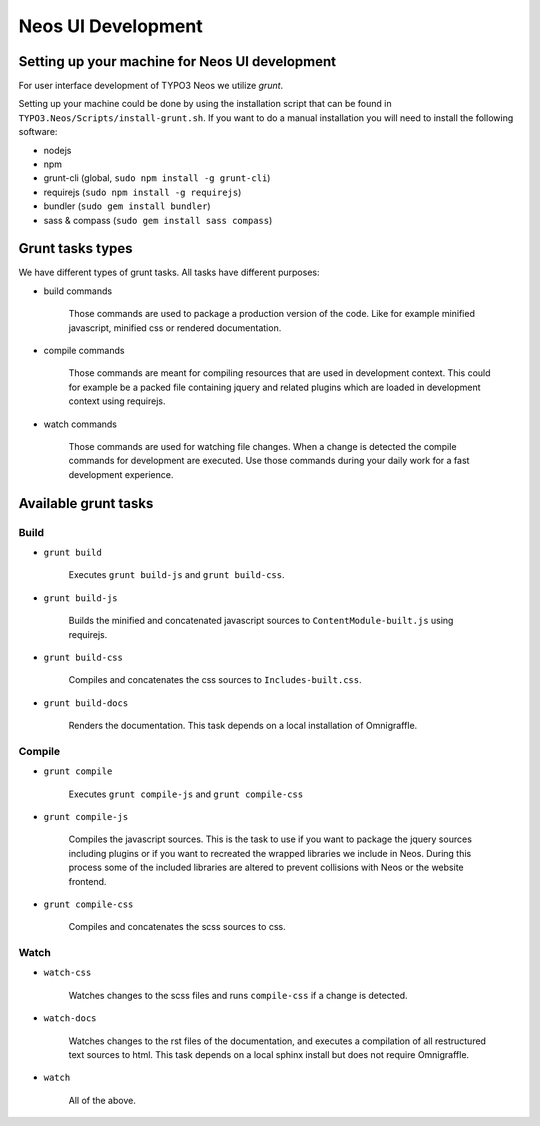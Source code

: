 ===================
Neos UI Development
===================

Setting up your machine for Neos UI development
===============================================

For user interface development of TYPO3 Neos we utilize `grunt`.

Setting up your machine could be done by using the installation script that can
be found in ``TYPO3.Neos/Scripts/install-grunt.sh``. If you want to do a manual
installation you will need to install the following software:

* nodejs
* npm
* grunt-cli (global, ``sudo npm install -g grunt-cli``)
* requirejs (``sudo npm install -g requirejs``)
* bundler (``sudo gem install bundler``)
* sass & compass (``sudo gem install sass compass``)

Grunt tasks types
=================

We have different types of grunt tasks. All tasks have different purposes:

* build commands

	Those commands are used to package a production version of the code. Like
	for example minified javascript, minified css or rendered documentation.

* compile commands

	Those commands are meant for compiling resources that are used in development
	context. This could for example be a packed file containing jquery and related
	plugins which are loaded in development context using requirejs.

* watch commands

	Those commands are used for watching file changes. When a change is detected
	the compile commands for development are executed. Use those commands during
	your daily work for a fast development experience.

Available grunt tasks
=====================

Build
-----

* ``grunt build``

	Executes ``grunt build-js`` and ``grunt build-css``.

* ``grunt build-js``

	Builds the minified and concatenated javascript sources to ``ContentModule-built.js``
	using requirejs.

* ``grunt build-css``

	Compiles and concatenates the css sources to ``Includes-built.css``.

* ``grunt build-docs``

	Renders the documentation. This task depends on a local installation of Omnigraffle.

Compile
-------

* ``grunt compile``

	Executes ``grunt compile-js`` and ``grunt compile-css``

* ``grunt compile-js``

	Compiles the javascript sources. This is the task to use if you want to package the
	jquery sources including plugins or if you want to recreated the wrapped libraries
	we include in Neos. During this process some of the included libraries are altered
	to prevent collisions with Neos or the website frontend.

* ``grunt compile-css``

	Compiles and concatenates the scss sources to css.

Watch
-----

* ``watch-css``

	Watches changes to the scss files and runs ``compile-css`` if a change is detected.

* ``watch-docs``

	Watches changes to the rst files of the documentation, and executes a compilation of
	all restructured text sources to html. This task depends on a local sphinx install but
	does not require Omnigraffle.

* ``watch``

	All of the above.